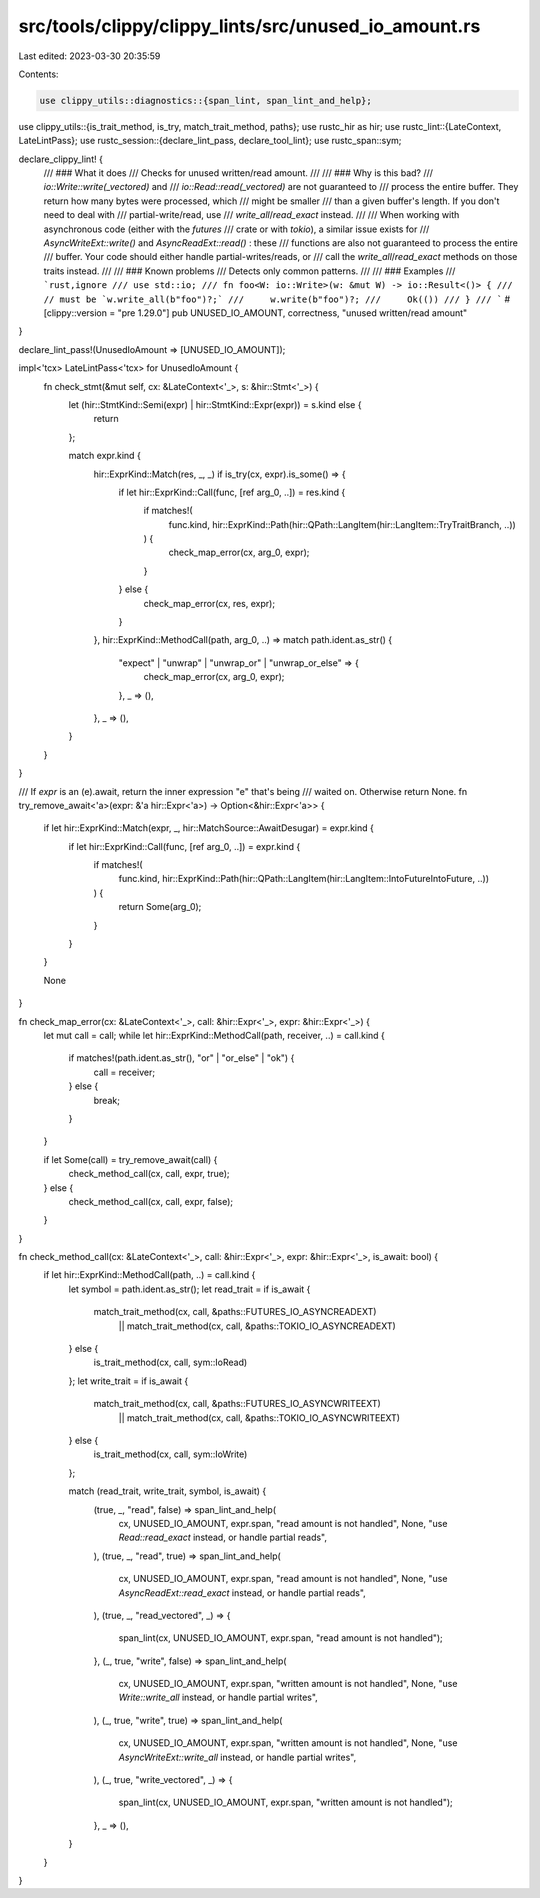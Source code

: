 src/tools/clippy/clippy_lints/src/unused_io_amount.rs
=====================================================

Last edited: 2023-03-30 20:35:59

Contents:

.. code-block:: rs

    use clippy_utils::diagnostics::{span_lint, span_lint_and_help};
use clippy_utils::{is_trait_method, is_try, match_trait_method, paths};
use rustc_hir as hir;
use rustc_lint::{LateContext, LateLintPass};
use rustc_session::{declare_lint_pass, declare_tool_lint};
use rustc_span::sym;

declare_clippy_lint! {
    /// ### What it does
    /// Checks for unused written/read amount.
    ///
    /// ### Why is this bad?
    /// `io::Write::write(_vectored)` and
    /// `io::Read::read(_vectored)` are not guaranteed to
    /// process the entire buffer. They return how many bytes were processed, which
    /// might be smaller
    /// than a given buffer's length. If you don't need to deal with
    /// partial-write/read, use
    /// `write_all`/`read_exact` instead.
    ///
    /// When working with asynchronous code (either with the `futures`
    /// crate or with `tokio`), a similar issue exists for
    /// `AsyncWriteExt::write()` and `AsyncReadExt::read()` : these
    /// functions are also not guaranteed to process the entire
    /// buffer.  Your code should either handle partial-writes/reads, or
    /// call the `write_all`/`read_exact` methods on those traits instead.
    ///
    /// ### Known problems
    /// Detects only common patterns.
    ///
    /// ### Examples
    /// ```rust,ignore
    /// use std::io;
    /// fn foo<W: io::Write>(w: &mut W) -> io::Result<()> {
    ///     // must be `w.write_all(b"foo")?;`
    ///     w.write(b"foo")?;
    ///     Ok(())
    /// }
    /// ```
    #[clippy::version = "pre 1.29.0"]
    pub UNUSED_IO_AMOUNT,
    correctness,
    "unused written/read amount"
}

declare_lint_pass!(UnusedIoAmount => [UNUSED_IO_AMOUNT]);

impl<'tcx> LateLintPass<'tcx> for UnusedIoAmount {
    fn check_stmt(&mut self, cx: &LateContext<'_>, s: &hir::Stmt<'_>) {
        let (hir::StmtKind::Semi(expr) | hir::StmtKind::Expr(expr)) = s.kind else {
            return
        };

        match expr.kind {
            hir::ExprKind::Match(res, _, _) if is_try(cx, expr).is_some() => {
                if let hir::ExprKind::Call(func, [ref arg_0, ..]) = res.kind {
                    if matches!(
                        func.kind,
                        hir::ExprKind::Path(hir::QPath::LangItem(hir::LangItem::TryTraitBranch, ..))
                    ) {
                        check_map_error(cx, arg_0, expr);
                    }
                } else {
                    check_map_error(cx, res, expr);
                }
            },
            hir::ExprKind::MethodCall(path, arg_0, ..) => match path.ident.as_str() {
                "expect" | "unwrap" | "unwrap_or" | "unwrap_or_else" => {
                    check_map_error(cx, arg_0, expr);
                },
                _ => (),
            },
            _ => (),
        }
    }
}

/// If `expr` is an (e).await, return the inner expression "e" that's being
/// waited on.  Otherwise return None.
fn try_remove_await<'a>(expr: &'a hir::Expr<'a>) -> Option<&hir::Expr<'a>> {
    if let hir::ExprKind::Match(expr, _, hir::MatchSource::AwaitDesugar) = expr.kind {
        if let hir::ExprKind::Call(func, [ref arg_0, ..]) = expr.kind {
            if matches!(
                func.kind,
                hir::ExprKind::Path(hir::QPath::LangItem(hir::LangItem::IntoFutureIntoFuture, ..))
            ) {
                return Some(arg_0);
            }
        }
    }

    None
}

fn check_map_error(cx: &LateContext<'_>, call: &hir::Expr<'_>, expr: &hir::Expr<'_>) {
    let mut call = call;
    while let hir::ExprKind::MethodCall(path, receiver, ..) = call.kind {
        if matches!(path.ident.as_str(), "or" | "or_else" | "ok") {
            call = receiver;
        } else {
            break;
        }
    }

    if let Some(call) = try_remove_await(call) {
        check_method_call(cx, call, expr, true);
    } else {
        check_method_call(cx, call, expr, false);
    }
}

fn check_method_call(cx: &LateContext<'_>, call: &hir::Expr<'_>, expr: &hir::Expr<'_>, is_await: bool) {
    if let hir::ExprKind::MethodCall(path, ..) = call.kind {
        let symbol = path.ident.as_str();
        let read_trait = if is_await {
            match_trait_method(cx, call, &paths::FUTURES_IO_ASYNCREADEXT)
                || match_trait_method(cx, call, &paths::TOKIO_IO_ASYNCREADEXT)
        } else {
            is_trait_method(cx, call, sym::IoRead)
        };
        let write_trait = if is_await {
            match_trait_method(cx, call, &paths::FUTURES_IO_ASYNCWRITEEXT)
                || match_trait_method(cx, call, &paths::TOKIO_IO_ASYNCWRITEEXT)
        } else {
            is_trait_method(cx, call, sym::IoWrite)
        };

        match (read_trait, write_trait, symbol, is_await) {
            (true, _, "read", false) => span_lint_and_help(
                cx,
                UNUSED_IO_AMOUNT,
                expr.span,
                "read amount is not handled",
                None,
                "use `Read::read_exact` instead, or handle partial reads",
            ),
            (true, _, "read", true) => span_lint_and_help(
                cx,
                UNUSED_IO_AMOUNT,
                expr.span,
                "read amount is not handled",
                None,
                "use `AsyncReadExt::read_exact` instead, or handle partial reads",
            ),
            (true, _, "read_vectored", _) => {
                span_lint(cx, UNUSED_IO_AMOUNT, expr.span, "read amount is not handled");
            },
            (_, true, "write", false) => span_lint_and_help(
                cx,
                UNUSED_IO_AMOUNT,
                expr.span,
                "written amount is not handled",
                None,
                "use `Write::write_all` instead, or handle partial writes",
            ),
            (_, true, "write", true) => span_lint_and_help(
                cx,
                UNUSED_IO_AMOUNT,
                expr.span,
                "written amount is not handled",
                None,
                "use `AsyncWriteExt::write_all` instead, or handle partial writes",
            ),
            (_, true, "write_vectored", _) => {
                span_lint(cx, UNUSED_IO_AMOUNT, expr.span, "written amount is not handled");
            },
            _ => (),
        }
    }
}


